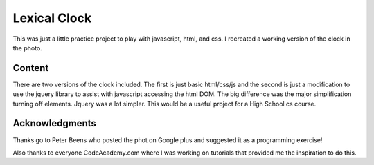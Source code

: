 =============
Lexical Clock
=============

This was just a little practice project to play with javascript, html, and css. I recreated a working version of the clock in the photo.

.. image:: https://github.com/crackback/Lexical-Clock/blob/master/clock.jpg



Content
-------

There are two versions of the clock included. The first is just basic html/css/js and the second is just a modification to use the jquery library to assist with javascript accessing the html DOM. The big difference was the major simplification turning off elements. Jquery was a lot simpler. This would be a useful project for a High School cs course.



Acknowledgments
---------------

Thanks go to Peter Beens who posted the phot on Google plus and suggested it as a programming exercise!

Also thanks to everyone CodeAcademy.com where I was working on tutorials that provided me the inspiration to do this.
